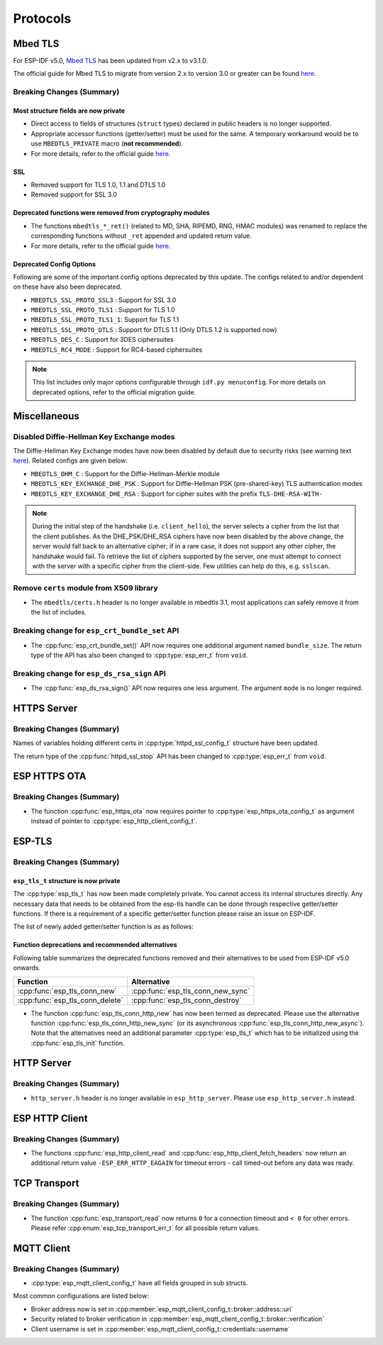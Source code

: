 Protocols
=========

.. _migration_guide_mbedtls:

Mbed TLS
--------

For ESP-IDF v5.0, `Mbed TLS <https://github.com/Mbed-TLS/mbedtls>`_ has been updated from v2.x to v3.1.0.

The official guide for Mbed TLS to migrate from version 2.x to version 3.0 or greater can be found `here <https://github.com/espressif/mbedtls/blob/9bb5effc3298265f829878825d9bd38478e67514/docs/3.0-migration-guide.md>`__.

Breaking Changes (Summary)
~~~~~~~~~~~~~~~~~~~~~~~~~~~~

Most structure fields are now private
^^^^^^^^^^^^^^^^^^^^^^^^^^^^^^^^^^^^^

- Direct access to fields of structures (``struct`` types) declared in public headers is no longer supported.
- Appropriate accessor functions (getter/setter) must be used for the same. A temporary workaround would be to use ``MBEDTLS_PRIVATE`` macro (**not recommended**).
- For more details, refer to the official guide `here <https://github.com/espressif/mbedtls/blob/9bb5effc3298265f829878825d9bd38478e67514/docs/3.0-migration-guide.md#most-structure-fields-are-now-private>`__.


SSL
^^^
- Removed support for TLS 1.0, 1.1 and DTLS 1.0
- Removed support for SSL 3.0

Deprecated functions were removed from cryptography modules
^^^^^^^^^^^^^^^^^^^^^^^^^^^^^^^^^^^^^^^^^^^^^^^^^^^^^^^^^^^

- The functions ``mbedtls_*_ret()`` (related to MD, SHA, RIPEMD, RNG, HMAC modules) was renamed to replace the corresponding functions without ``_ret`` appended and updated return value.
- For more details, refer to the official guide `here <https://github.com/espressif/mbedtls/blob/9bb5effc3298265f829878825d9bd38478e67514/docs/3.0-migration-guide.md#deprecated-functions-were-removed-from-hashing-modules>`__.


Deprecated Config Options
^^^^^^^^^^^^^^^^^^^^^^^^^
Following are some of the important config options deprecated by this update. The configs related to and/or dependent on these have also been deprecated.

- ``MBEDTLS_SSL_PROTO_SSL3``  : Support for SSL 3.0
- ``MBEDTLS_SSL_PROTO_TLS1``  : Support for TLS 1.0
- ``MBEDTLS_SSL_PROTO_TLS1_1``: Support for TLS 1.1
- ``MBEDTLS_SSL_PROTO_DTLS``  : Support for DTLS 1.1 (Only DTLS 1.2 is supported now)
- ``MBEDTLS_DES_C``           : Support for 3DES ciphersuites
- ``MBEDTLS_RC4_MODE``        : Support for RC4-based ciphersuites

.. note:: This list includes only major options configurable through ``idf.py menuconfig``. For more details on deprecated options, refer to the official migration guide.


Miscellaneous
-------------

Disabled Diffie-Hellman Key Exchange modes
~~~~~~~~~~~~~~~~~~~~~~~~~~~~~~~~~~~~~~~~~~

The Diffie-Hellman Key Exchange modes have now been disabled by default due to security risks (see warning text `here <https://github.com/espressif/mbedtls/blob/9bb5effc3298265f829878825d9bd38478e67514/include/mbedtls/dhm.h#L20>`__). Related configs are given below:

- ``MBEDTLS_DHM_C``                 : Support for the Diffie-Hellman-Merkle module
- ``MBEDTLS_KEY_EXCHANGE_DHE_PSK``  : Support for Diffie-Hellman PSK (pre-shared-key) TLS authentication modes
- ``MBEDTLS_KEY_EXCHANGE_DHE_RSA``  : Support for cipher suites with the prefix ``TLS-DHE-RSA-WITH-``

.. note:: During the initial step of the handshake (i.e. ``client_hello``), the server selects a cipher from the list that the client publishes. As the DHE_PSK/DHE_RSA ciphers have now been disabled by the above change, the server would fall back to an alternative cipher; if in a rare case, it does not support any other cipher, the handshake would fail. To retrieve the list of ciphers supported by the server, one must attempt to connect with the server with a specific cipher from the client-side. Few utilities can help do this, e.g. ``sslscan``.

Remove ``certs`` module from X509 library
~~~~~~~~~~~~~~~~~~~~~~~~~~~~~~~~~~~~~~~~~

- The ``mbedtls/certs.h`` header is no longer available in mbedtls 3.1, most applications can safely remove it from the list of includes.

Breaking change for ``esp_crt_bundle_set`` API
~~~~~~~~~~~~~~~~~~~~~~~~~~~~~~~~~~~~~~~~~~~~~~

- The :cpp:func:`esp_crt_bundle_set()` API now requires one additional argument named ``bundle_size``. The return type of the API has also been changed to :cpp:type:`esp_err_t` from ``void``.

Breaking change for ``esp_ds_rsa_sign`` API
~~~~~~~~~~~~~~~~~~~~~~~~~~~~~~~~~~~~~~~~~~~

- The :cpp:func:`esp_ds_rsa_sign()` API now requires one less argument. The argument ``mode`` is no longer required.

HTTPS Server
------------

Breaking Changes (Summary)
~~~~~~~~~~~~~~~~~~~~~~~~~~

Names of variables holding different certs in :cpp:type:`httpd_ssl_config_t` structure have been updated.

.. list::
    * :cpp:member:`httpd_ssl_config::servercert` variable inherits role of `cacert_pem` variable.
    * :cpp:member:`httpd_ssl_config::servercert_len` variable inherits role of `cacert_len` variable
    * :cpp:member:`httpd_ssl_config::cacert_pem` variable inherits role of `client_verify_cert_pem` variable
    * :cpp:member:`httpd_ssl_config::cacert_len` variable inherits role of `client_verify_cert_len` variable

The return type of the :cpp:func:`httpd_ssl_stop` API has been changed to :cpp:type:`esp_err_t` from ``void``.

ESP HTTPS OTA
--------------

Breaking Changes (Summary)
~~~~~~~~~~~~~~~~~~~~~~~~~~

- The function :cpp:func:`esp_https_ota` now requires pointer to :cpp:type:`esp_https_ota_config_t` as argument instead of pointer to :cpp:type:`esp_http_client_config_t`.


ESP-TLS
--------------

Breaking Changes (Summary)
~~~~~~~~~~~~~~~~~~~~~~~~~~

``esp_tls_t`` structure is now private
^^^^^^^^^^^^^^^^^^^^^^^^^^^^^^^^^^^^^^

The :cpp:type:`esp_tls_t` has now been made completely private. You cannot access its internal structures directly. Any necessary data that needs to be obtained from the esp-tls handle can be done through respective getter/setter functions. If there is a requirement of a specific getter/setter function please raise an issue on ESP-IDF.


The list of newly added getter/setter function is as as follows:

.. list::
    * :cpp:func:`esp_tls_get_ssl_context` - Obtain the ssl context of the underlying ssl stack from the esp-tls handle.

Function deprecations and recommended alternatives
^^^^^^^^^^^^^^^^^^^^^^^^^^^^^^^^^^^^^^^^^^^^^^^^^^
Following table summarizes the deprecated functions removed and their alternatives to be used from ESP-IDF v5.0 onwards.

+-----------------------------------+----------------------------------------+
| Function                          | Alternative                            |
+===================================+========================================+
| :cpp:func:`esp_tls_conn_new`      | :cpp:func:`esp_tls_conn_new_sync`      |
+-----------------------------------+----------------------------------------+
| :cpp:func:`esp_tls_conn_delete`   | :cpp:func:`esp_tls_conn_destroy`       |
+-----------------------------------+----------------------------------------+

- The function :cpp:func:`esp_tls_conn_http_new` has now been termed as deprecated. Please use the alternative function :cpp:func:`esp_tls_conn_http_new_sync` (or its asynchronous :cpp:func:`esp_tls_conn_http_new_async`). Note that the alternatives need an additional parameter :cpp:type:`esp_tls_t` which has to be initialized using the :cpp:func:`esp_tls_init` function.

HTTP Server
-----------

Breaking Changes (Summary)
~~~~~~~~~~~~~~~~~~~~~~~~~~

- ``http_server.h`` header is no longer available in ``esp_http_server``. Please use ``esp_http_server.h`` instead.

ESP HTTP Client
---------------

Breaking Changes (Summary)
~~~~~~~~~~~~~~~~~~~~~~~~~~

- The functions :cpp:func:`esp_http_client_read` and :cpp:func:`esp_http_client_fetch_headers` now return an additional return value ``-ESP_ERR_HTTP_EAGAIN`` for timeout errors - call timed-out before any data was ready.


TCP Transport
-------------

Breaking Changes (Summary)
~~~~~~~~~~~~~~~~~~~~~~~~~~

- The function :cpp:func:`esp_transport_read` now returns ``0`` for a connection timeout and ``< 0`` for other errors. Please refer :cpp:enum:`esp_tcp_transport_err_t` for all possible return values.


MQTT Client
-----------

Breaking Changes (Summary)
~~~~~~~~~~~~~~~~~~~~~~~~~~

- :cpp:type:`esp_mqtt_client_config_t` have all fields grouped in sub structs. 

Most common configurations are listed below:

- Broker address now is set in :cpp:member:`esp_mqtt_client_config_t::broker::address::uri`
- Security related to broker verification in :cpp:member:`esp_mqtt_client_config_t::broker::verification`
- Client username is set in :cpp:member:`esp_mqtt_client_config_t::credentials::username`   
